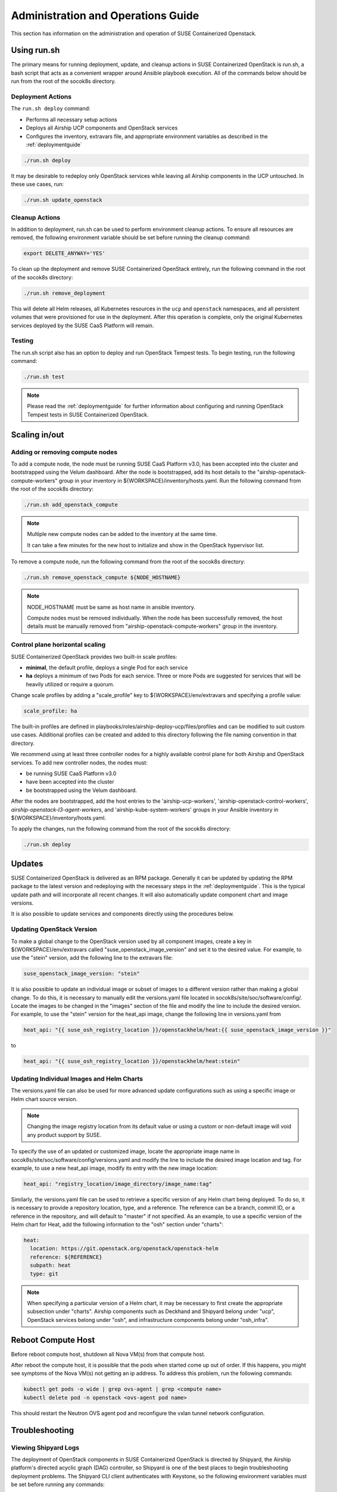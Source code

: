 .. _operationsdocumentation:

===================================
Administration and Operations Guide
===================================

This section has information on the administration and operation of SUSE
Containerized Openstack.

Using run.sh
============

The primary means for running deployment, update, and cleanup actions in SUSE
Containerized OpenStack is run.sh, a bash script that acts as a convenient
wrapper around Ansible playbook execution. All of the commands below should be
run from the root of the socok8s directory.

Deployment Actions
------------------

The ``run.sh deploy`` command:

- Performs all necessary setup actions
- Deploys all Airship UCP components and OpenStack services
- Configures the inventory, extravars file, and appropriate
  environment variables as described in the :ref:`deploymentguide`

.. code-block:: console

   ./run.sh deploy

It may be desirable to redeploy only OpenStack services while leaving all Airship
components in the UCP untouched. In these use cases, run:

.. code-block:: console

   ./run.sh update_openstack

Cleanup Actions
---------------

In addition to deployment, run.sh can be used to perform environment cleanup actions.
To ensure all resources are removed, the following environment variable should be set
before running the cleanup command:

.. code-block:: console

   export DELETE_ANYWAY='YES'

To clean up the deployment and remove SUSE Containerized OpenStack entirely,
run the following command in the root of the socok8s directory:

.. code-block:: console

   ./run.sh remove_deployment

This will delete all Helm releases, all Kubernetes resources in the ``ucp`` and
``openstack`` namespaces, and all persistent volumes that were provisioned for
use in the deployment. After this operation is complete, only the original
Kubernetes services deployed by the SUSE CaaS Platform will remain.

Testing
-------

The run.sh script also has an option to deploy and run OpenStack Tempest tests. To begin
testing, run the following command:

.. code-block:: console

   ./run.sh test

.. note::

   Please read the :ref:`deploymentguide` for further information about configuring and
   running OpenStack Tempest tests in SUSE Containerized OpenStack.

Scaling in/out
==============

Adding or removing compute nodes
--------------------------------

To add a compute node, the node must be running SUSE CaaS Platform v3.0, has
been accepted into the cluster and bootstrapped using the Velum dashboard.
After the node is bootstrapped, add its host details to the "airship-openstack-compute-workers"
group in your inventory in ${WORKSPACE}/inventory/hosts.yaml. Run the following
command from the root of the socok8s directory:

.. code-block:: console

   ./run.sh add_openstack_compute

.. note::

   Multiple new compute nodes can be added to the inventory at the same time.

   It can take a few minutes for the new host to initialize and show in the
   OpenStack hypervisor list.

To remove a compute node, run the following command from the root of the socok8s
directory:

.. code-block:: console

   ./run.sh remove_openstack_compute ${NODE_HOSTNAME}

.. note::

   NODE_HOSTNAME must be same as host name in ansible inventory.

   Compute nodes must be removed individually. When the node has been successfully
   removed, the host details must be manually removed from
   "airship-openstack-compute-workers" group in the inventory.

Control plane horizontal scaling
--------------------------------

SUSE Containerized OpenStack provides two built-in scale profiles:

- **minimal**, the default profile, deploys a single Pod for each service
- **ha** deploys a minimum of two Pods for each service. Three or more Pods are
  suggested for services that will be heavily utilized or require a quorum.

Change scale profiles by adding a "scale_profile" key to ${WORKSPACE}/env/extravars
and specifying a profile value:

.. code-block:: yaml

   scale_profile: ha

The built-in profiles are defined in playbooks/roles/airship-deploy-ucp/files/profiles
and can be modified to suit custom use cases. Additional profiles can be created
and added to this directory following the file naming convention in that directory.

We recommend using at least three controller nodes for a highly available
control plane for both Airship and OpenStack services. To add new controller
nodes, the nodes must:

- be running SUSE CaaS Platform v3.0
- have been accepted into the cluster
- be bootstrapped using the Velum dashboard.

After the nodes are bootstrapped, add the host entries to the 'airship-ucp-workers',
'airship-openstack-control-workers', `airship-openstack-l3-agent-workers`, and
'airship-kube-system-workers' groups in your Ansible inventory in 
${WORKSPACE}/inventory/hosts.yaml.

To apply the changes, run the following command from the root of the socok8s directory:

.. code-block:: console

   ./run.sh deploy

Updates
=======

SUSE Containerized OpenStack is delivered as an RPM package. Generally it can be
updated by updating the RPM package to the latest version and redeploying with
the necessary steps in the :ref:`deploymentguide`. This is the typical update
path and will incorporate all recent changes. It will also automatically update
component chart and image versions.

It is also possible to update services and components directly using
the procedures below.

Updating OpenStack Version
--------------------------

To make a global change to the OpenStack version used by all component images,
create a key in ${WORKSPACE}/env/extravars called "suse_openstack_image_version"
and set it to the desired value. For example, to use the "stein" version, add
the following line to the extravars file:

.. code-block:: yaml

   suse_openstack_image_version: "stein"

It is also possible to update an individual image or subset of images to a
different version rather than making a global change. To do this, it is necessary
to manually edit the versions.yaml file located in socok8s/site/soc/software/config/.
Locate the images to be changed in the "images" section of the file and modify
the line to include the desired version. For example, to use the "stein" version
for the heat_api image, change the following line in versions.yaml from

.. code-block:: yaml

   heat_api: "{{ suse_osh_registry_location }}/openstackhelm/heat:{{ suse_openstack_image_version }}"

to

.. code-block:: yaml

   heat_api: "{{ suse_osh_registry_location }}/openstackhelm/heat:stein"

Updating Individual Images and Helm Charts
------------------------------------------

The versions.yaml file can also be used for more advanced update configurations
such as using a specific image or Helm chart source version.

.. note::

   Changing the image registry location from its default value or using a custom
   or non-default image will void any product support by SUSE.

To specify the use of an updated or customized image, locate the appropriate image
name in socok8s/site/soc/software/config/versions.yaml and modify the line to
include the desired image location and tag. For example, to use a new heat_api
image, modify its entry with the new image location:

.. code-block:: yaml

   heat_api: "registry_location/image_directory/image_name:tag"

Similarly, the versions.yaml file can be used to retrieve a specific version of
any Helm chart being deployed. To do so, it is necessary to provide a repository
location, type, and a reference. The reference can be a branch, commit ID, or a
reference in the repository, and will default to "master" if not specified.
As an example, to use a specific version of the Helm chart for Heat, add the
following information to the "osh" section under "charts":

.. code-block:: yaml

     heat:
       location: https://git.openstack.org/openstack/openstack-helm
       reference: ${REFERENCE}
       subpath: heat
       type: git

.. note::

   When specifying a particular version of a Helm chart, it may be necessary to
   first create the appropriate subsection under "charts". Airship components
   such as Deckhand and Shipyard belong under "ucp", OpenStack services belong
   under "osh", and infrastructure components belong under "osh_infra".

Reboot Compute Host
===================

Before reboot compute host, shutdown all Nova VM(s) from that compute host.

After reboot the compute host, it is possible that the pods when started come up out of order.
If this happens, you might see symptoms of the Nova VM(s) not getting an ip address.
To address this problem, run the following commands:

.. code-block:: console

   kubectl get pods -o wide | grep ovs-agent | grep <compute name>
   kubectl delete pod -n openstack <ovs-agent pod name>

This should restart the Neutron OVS agent pod and reconfigure the vxlan tunnel network configuration.


Troubleshooting
===============

Viewing Shipyard Logs
---------------------

The deployment of OpenStack components in SUSE Containerized OpenStack is
directed by Shipyard, the Airship platform's directed acyclic graph (DAG)
controller, so Shipyard is one of the best places to begin troubleshooting
deployment problems. The Shipyard CLI client authenticates with Keystone, so
the following environment variables must be set before running any commands:

.. code-block:: console

   export OS_USERNAME=shipyard
   export OS_PASSWORD=$(kubectl get secret -n ucp shipyard-keystone-user \
   -o json | jq -r '.data.OS_PASSWORD' | base64 -d)

.. note::

   The Shipyard user's password can be obtained from the contents of
   ${WORKSPACE}/secrets/ucp_shipyard_keystone_password

The following commands are run from the /opt/airship/shipyard/tools directory.
If no Shipyard image is found when the first command is executed, it is
downloaded automatically.

To view the status of all Shipyard actions, run:

.. code-block:: console

   ./shipyard.sh get actions

Example output:

.. code-block:: console

   Name                   Action                                   Lifecycle        Execution Time             Step Succ/Fail/Oth        Footnotes
   update_software        action/01D9ZSVG70XS9ZMF4Z6QFF32A6        Complete         2019-05-03T21:33:27        13/0/1                    (1)
   update_software        action/01DAB3ETP69MGN7XHVVRHNPVCR        Failed           2019-05-08T06:52:58        7/0/7                     (2)

To view the status of the individual steps of a particular action, copy its
action ID and run the following command:

.. code-block:: console

  ./shipyard.sh describe action/01DAB3ETP69MGN7XHVVRHNPVCR

Example output:

.. code-block:: console

   Name:                  update_software
   Action:                action/01DAB3ETP69MGN7XHVVRHNPVCR
   Lifecycle:             Failed
   Parameters:            {}
   Datetime:              2019-05-08 06:52:55.366919+00:00
   Dag Status:            failed
   Context Marker:        18993f2c-1cfa-4d42-9320-3fbd70e75c21
   User:                  shipyard

   Steps                                                                Index        State            Footnotes
   step/01DAB3ETP69MGN7XHVVRHNPVCR/action_xcom                          1            success
   step/01DAB3ETP69MGN7XHVVRHNPVCR/dag_concurrency_check                2            success
   step/01DAB3ETP69MGN7XHVVRHNPVCR/deployment_configuration             3            success
   step/01DAB3ETP69MGN7XHVVRHNPVCR/validate_site_design                 4            success
   step/01DAB3ETP69MGN7XHVVRHNPVCR/armada_build                         5            failed
   step/01DAB3ETP69MGN7XHVVRHNPVCR/decide_airflow_upgrade               6            None
   step/01DAB3ETP69MGN7XHVVRHNPVCR/armada_get_status                    7            success
   step/01DAB3ETP69MGN7XHVVRHNPVCR/armada_post_apply                    8            upstream_failed
   step/01DAB3ETP69MGN7XHVVRHNPVCR/skip_upgrade_airflow                 9            upstream_failed
   step/01DAB3ETP69MGN7XHVVRHNPVCR/upgrade_airflow                      10           None
   step/01DAB3ETP69MGN7XHVVRHNPVCR/deckhand_validate_site_design        11           success
   step/01DAB3ETP69MGN7XHVVRHNPVCR/armada_validate_site_design          12           upstream_failed
   step/01DAB3ETP69MGN7XHVVRHNPVCR/armada_get_releases                  13           failed
   step/01DAB3ETP69MGN7XHVVRHNPVCR/create_action_tag                    14           None

To view the logs from a particular step such as armada_build, which has failed
in the above example, run:

.. code-block:: console

   ./shipyard.sh logs step/01DAB3ETP69MGN7XHVVRHNPVCR/armada_build

Viewing Logs From Kubernetes Pods
---------------------------------

To view the logs from any Pod in the Running or Completed state, run

.. code-block:: console

   kubectl logs -n ${NAMESPACE} ${POD_NAME}

To view logs from a specific container within a Pod in the Running or Completed
state, run:

.. code-block:: console

   kubectl logs -n ${NAMESPACE} ${POD_NAME} -c ${CONTAINER_NAME}

If logs cannot be retrieved due to the Pod entering the Error or CrashLoopBackoff
state, it may be necessary to use the -p option to retrieve logs from the previous
instance:

.. code-block:: console

   kubectl logs -n ${NAMESPACE} ${POD_NAME} -p

Recover Controller Host Node
----------------------------

If deployment failed with error of controller host not reachable ( has entered maintenance mode )

Go to maintenance mode on controller host and run following commands:

.. code-block:: console

   mounted_snapshot=$(mount | grep snapshot | gawk  'match($6, /ro.*@\/.snapshots\/(.*)\/snapshot/ , arr1 ) { print arr1[1] }')

   btrfs property set -ts /.snapshots/$mounted_snapshot/snapshot ro false

   mount -o remount, rw /

   mkdir /var/lib/neutron

   btrfs property set -ts /.snapshots/$mounted_snapshot/snapshot ro true

   reboot

Recover Compute Host Node
-------------------------

If deployment failed with error of compute host not reachable ( has entered maintenance mode )

Go to maintenance mode on compute host and run following commands:

.. code-block:: console

   mounted_snapshot=$(mount | grep snapshot | gawk  'match($6, /ro.*@\/.snapshots\/(.*)\/snapshot/ , arr1 ) { print arr1[1] }')

   btrfs property set -ts /.snapshots/$mounted_snapshot/snapshot ro false

   mount -o remount, rw /

   mkdir /var/lib/libvirt
   mkdir /var/lib/nova
   mkdir /var/lib/openstack-helm
   mkdir /var/lib/neutron

   btrfs property set -ts /.snapshots/$mounted_snapshot/snapshot ro true

   reboot

.. _caaspoperations:

CaaS Platform Operations
========================

Disable transactional update for development purposes
-----------------------------------------------------

CaaSP has documentation for `transactional updates <https://www.suse.com/documentation/suse-caasp-3/book_caasp_admin/data/sec_admin_software_transactional-updates.html>`_.

Disabling transactional updates is discouraged.

Run the following to prevent a cluster from being updated:

.. code-block:: console

   systemctl --now disable transactional-update.timer

If you want to override once a week, instead of daily, run the following:

.. code-block:: console

   mkdir /etc/systemd/system/transactional-update.timer.d
   cat << EOF > /etc/systemd/system/transactional-update.timer.d/override.conf
   [Timer]
   OnCalendar=
   OnCalendar=weekly
   EOF
   systemctl daemon-reload

Or use the traditional systemctl commands:

.. code-block:: console

   systemctl edit transactional-update.timer
   systemctl restart transactional-update.timer
   systemctl status transactional-update.timer

Check the next run:

.. code-block:: console

   systemctl list-timers

Recovering from Node Failure
============================

Kubernetes clusters are generally able to recover from node failures by performing
a number of self-healing actions, but it may be necessary to manually intervene
occasionally. Recovery actions vary depending on the type of failure. Some
common scenarios and their solutions are outlined below.

Pod Status of NodeLost or Unknown
---------------------------------

If a large number of Pods show a status of NodeLost or Unknown, first determine
which nodes may be causing the problem by running:

.. code-block:: console

   kubectl get nodes

If any of the nodes show a status of NotReady but they still respond to ping and
can be accessed via SSH, it may be that either the kubelet or docker service has
stopped running. This can be confirmed by checking the "Conditions" section for
the message "Kubelet has stopped posting node status" after running:

.. code-block:: console

   kubectl describe node ${NODE_NAME}

 Log into the affected nodes and check the status of these services by running:

.. code-block:: console

   systemctl status kubelet
   systemctl status docker

If either service has stopped, start it by running:

.. code-block:: console

   systemctl start ${SERVICE_NAME}

.. note::

   The kubelet service requires Docker to be running. So if both services are stopped,
   Docker should be restarted first.

These services should start automatically each time a node boots up and should
be running at all times. If either service has stopped, examine the system logs
to determine the root cause of the failure. This can be done by using the
journalctl command:

.. code-block:: console

   journalctl -u kubelet

Frequent Pod Evictions
----------------------

If Pods are frequently being evicted from a particular node, it may be a sign
that the node is unhealthy and requires maintenance. Check that node's conditions
and events by running:

.. code-block:: console

   kubectl describe node ${NODE_NAME}

If the cause of the Pod evictions is determined to be resource exhaustion, such
as NodeHasDiskPressure or NodeHasMemoryPressure, it may be necessary to remove
the node from the cluster temporarily to perform maintenance. To gracefully
remove all Pods from the affected node and mark it as `not schedulable`, run:

.. code-block:: console

   kubectl drain ${NODE_NAME}

After maintenance work is complete, the node can be brought back into the cluster
by running:

.. code-block:: console

   kubectl uncordon ${NODE_NAME}

which will allow normal Pod scheduling operations to resume. If the node was
decommissioned permanently while offline and a new node was brought into the
CaaSP cluster as a replacement, it is not necessary to run the uncordon
command. A new schedulable resource will be created automatically.

.. _kubernetesoperations:

Kubernetes Operations
=====================

Kubernetes has documentation for `troubleshooting typical problems with applications and clusters <https://kubernetes.io/docs/tasks/debug-application-cluster/troubleshooting//>`_.


.. _tips_and_tricks:

Tips and Tricks
===============


Display all images used by a component
--------------------------------------

Using Neutron as an example:

.. code-block:: console

   kubectl get pods -n openstack -l application=neutron -o \
   jsonpath="{.items[*].spec.containers[*].image}"|tr -s '[[:space:]]' '\n' \
   | sort | uniq -c


Remove dangling Docker images
-----------------------------

Useful after building local images:

.. code-block:: console

   docker rmi $(docker images -f "dangling=true" -q)


Setting the default context
---------------------------

To avoid having to pass "-n openstack" all the time:

.. code-block:: console

   kubectl config set-context $(kubectl config current-context) --namespace=openstack
